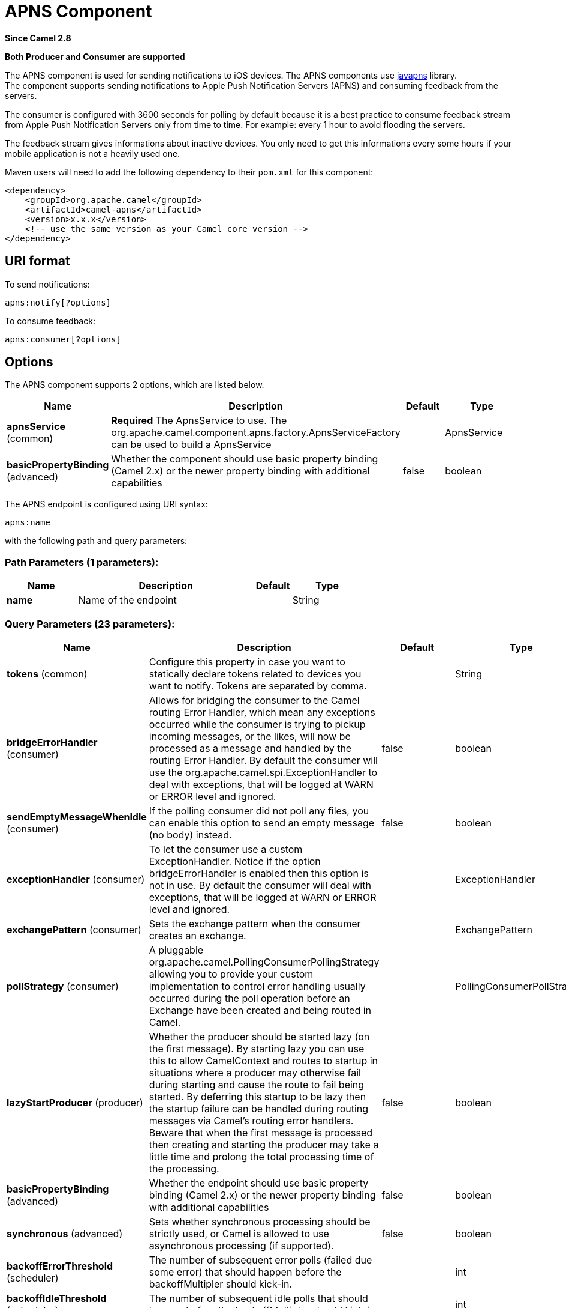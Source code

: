 [[apns-component]]
= APNS Component

*Since Camel 2.8*

// HEADER START
*Both Producer and Consumer are supported*
// HEADER END

The APNS component is used for sending notifications to iOS devices.
The APNS components use https://github.com/notnoop/java-apns[javapns]
library. +
 The component supports sending notifications to Apple Push Notification
Servers (APNS) and consuming feedback from the servers.

The consumer is configured with 3600 seconds for polling by default
because it is a best practice to consume feedback stream from Apple Push
Notification Servers only from time to time. For example: every 1 hour
to avoid flooding the servers.

The feedback stream gives informations about inactive devices. You only
need to get this informations every some hours if your mobile
application is not a heavily used one.

Maven users will need to add the following dependency to their `pom.xml`
for this component:

[source,xml]
------------------------------------------------------------
<dependency>
    <groupId>org.apache.camel</groupId>
    <artifactId>camel-apns</artifactId>
    <version>x.x.x</version>
    <!-- use the same version as your Camel core version -->
</dependency>
------------------------------------------------------------

== URI format

To send notifications:

[source,java]
---------------------
apns:notify[?options]
---------------------

To consume feedback:

[source,java]
-----------------------
apns:consumer[?options]
-----------------------

== Options



// component options: START
The APNS component supports 2 options, which are listed below.



[width="100%",cols="2,5,^1,2",options="header"]
|===
| Name | Description | Default | Type
| *apnsService* (common) | *Required* The ApnsService to use. The org.apache.camel.component.apns.factory.ApnsServiceFactory can be used to build a ApnsService |  | ApnsService
| *basicPropertyBinding* (advanced) | Whether the component should use basic property binding (Camel 2.x) or the newer property binding with additional capabilities | false | boolean
|===
// component options: END




// endpoint options: START
The APNS endpoint is configured using URI syntax:

----
apns:name
----

with the following path and query parameters:

=== Path Parameters (1 parameters):


[width="100%",cols="2,5,^1,2",options="header"]
|===
| Name | Description | Default | Type
| *name* | Name of the endpoint |  | String
|===


=== Query Parameters (23 parameters):


[width="100%",cols="2,5,^1,2",options="header"]
|===
| Name | Description | Default | Type
| *tokens* (common) | Configure this property in case you want to statically declare tokens related to devices you want to notify. Tokens are separated by comma. |  | String
| *bridgeErrorHandler* (consumer) | Allows for bridging the consumer to the Camel routing Error Handler, which mean any exceptions occurred while the consumer is trying to pickup incoming messages, or the likes, will now be processed as a message and handled by the routing Error Handler. By default the consumer will use the org.apache.camel.spi.ExceptionHandler to deal with exceptions, that will be logged at WARN or ERROR level and ignored. | false | boolean
| *sendEmptyMessageWhenIdle* (consumer) | If the polling consumer did not poll any files, you can enable this option to send an empty message (no body) instead. | false | boolean
| *exceptionHandler* (consumer) | To let the consumer use a custom ExceptionHandler. Notice if the option bridgeErrorHandler is enabled then this option is not in use. By default the consumer will deal with exceptions, that will be logged at WARN or ERROR level and ignored. |  | ExceptionHandler
| *exchangePattern* (consumer) | Sets the exchange pattern when the consumer creates an exchange. |  | ExchangePattern
| *pollStrategy* (consumer) | A pluggable org.apache.camel.PollingConsumerPollingStrategy allowing you to provide your custom implementation to control error handling usually occurred during the poll operation before an Exchange have been created and being routed in Camel. |  | PollingConsumerPollStrategy
| *lazyStartProducer* (producer) | Whether the producer should be started lazy (on the first message). By starting lazy you can use this to allow CamelContext and routes to startup in situations where a producer may otherwise fail during starting and cause the route to fail being started. By deferring this startup to be lazy then the startup failure can be handled during routing messages via Camel's routing error handlers. Beware that when the first message is processed then creating and starting the producer may take a little time and prolong the total processing time of the processing. | false | boolean
| *basicPropertyBinding* (advanced) | Whether the endpoint should use basic property binding (Camel 2.x) or the newer property binding with additional capabilities | false | boolean
| *synchronous* (advanced) | Sets whether synchronous processing should be strictly used, or Camel is allowed to use asynchronous processing (if supported). | false | boolean
| *backoffErrorThreshold* (scheduler) | The number of subsequent error polls (failed due some error) that should happen before the backoffMultipler should kick-in. |  | int
| *backoffIdleThreshold* (scheduler) | The number of subsequent idle polls that should happen before the backoffMultipler should kick-in. |  | int
| *backoffMultiplier* (scheduler) | To let the scheduled polling consumer backoff if there has been a number of subsequent idles/errors in a row. The multiplier is then the number of polls that will be skipped before the next actual attempt is happening again. When this option is in use then backoffIdleThreshold and/or backoffErrorThreshold must also be configured. |  | int
| *delay* (scheduler) | Milliseconds before the next poll. You can also specify time values using units, such as 60s (60 seconds), 5m30s (5 minutes and 30 seconds), and 1h (1 hour). | 500 | long
| *greedy* (scheduler) | If greedy is enabled, then the ScheduledPollConsumer will run immediately again, if the previous run polled 1 or more messages. | false | boolean
| *initialDelay* (scheduler) | Milliseconds before the first poll starts. You can also specify time values using units, such as 60s (60 seconds), 5m30s (5 minutes and 30 seconds), and 1h (1 hour). | 1000 | long
| *repeatCount* (scheduler) | Specifies a maximum limit of number of fires. So if you set it to 1, the scheduler will only fire once. If you set it to 5, it will only fire five times. A value of zero or negative means fire forever. | 0 | long
| *runLoggingLevel* (scheduler) | The consumer logs a start/complete log line when it polls. This option allows you to configure the logging level for that. | TRACE | LoggingLevel
| *scheduledExecutorService* (scheduler) | Allows for configuring a custom/shared thread pool to use for the consumer. By default each consumer has its own single threaded thread pool. |  | ScheduledExecutorService
| *scheduler* (scheduler) | To use a cron scheduler from either camel-spring or camel-quartz component | none | String
| *schedulerProperties* (scheduler) | To configure additional properties when using a custom scheduler or any of the Quartz, Spring based scheduler. |  | Map
| *startScheduler* (scheduler) | Whether the scheduler should be auto started. | true | boolean
| *timeUnit* (scheduler) | Time unit for initialDelay and delay options. | MILLISECONDS | TimeUnit
| *useFixedDelay* (scheduler) | Controls if fixed delay or fixed rate is used. See ScheduledExecutorService in JDK for details. | true | boolean
|===
// endpoint options: END
// spring-boot-auto-configure options: START
== Spring Boot Auto-Configuration

When using Spring Boot make sure to use the following Maven dependency to have support for auto configuration:

[source,xml]
----
<dependency>
  <groupId>org.apache.camel</groupId>
  <artifactId>camel-apns-starter</artifactId>
  <version>x.x.x</version>
  <!-- use the same version as your Camel core version -->
</dependency>
----


The component supports 3 options, which are listed below.



[width="100%",cols="2,5,^1,2",options="header"]
|===
| Name | Description | Default | Type
| *camel.component.apns.apns-service* | The ApnsService to use. The org.apache.camel.component.apns.factory.ApnsServiceFactory can be used to build a ApnsService. The option is a com.notnoop.apns.ApnsService type. |  | String
| *camel.component.apns.basic-property-binding* | Whether the component should use basic property binding (Camel 2.x) or the newer property binding with additional capabilities | false | Boolean
| *camel.component.apns.enabled* | Enable apns component | true | Boolean
|===
// spring-boot-auto-configure options: END



You can append query options to the URI in the following format,
`?option=value&option=value&...`

=== Component

The `ApnsComponent` must be configured with a
`com.notnoop.apns.ApnsService`. The service can be created and
configured using the
`org.apache.camel.component.apns.factory.ApnsServiceFactory`. See
further below for an example. And as well in the
https://github.com/apache/camel/tree/master/components/camel-apns[test
source code].

==== SSL Setting
In order to use secure connection, an instance of `org.apache.camel.support.jsse.SSLContextParameters`
 should be injected to `org.apache.camel.component.apns.factory.ApnsServiceFactory` which is
 used to configure the component. See the test resources for an example.
 https://github.com/apache/camel/blob/master/components/camel-apns/src/test/resources/org/apache/camel/component/apns/spring/SpringApnsConsumerTest-context.xml[ssl example]

== Exchange data format

When Camel will fetch feedback data corresponding to inactive devices,
it will retrieve a List of InactiveDevice objects. Each InactiveDevice
object of the retrieved list will be setted as the In body, and then
processed by the consumer endpoint.

== Message Headers

Camel Apns uses these headers.

[width="100%",cols="10%,10%,80%",options="header",]
|=======================================================================
|Property |Default |Description
|`CamelApnsTokens` | |Empty by default.
|`CamelApnsMessageType` |`STRING, PAYLOAD, APNS_NOTIFICATION`  |In case you choose PAYLOAD for the message type, then the message will
be considered as a APNS payload and sent as is. In case you choose
STRING, message will be converted as a APNS payload. From *Camel 2.16*
onwards APNS_NOTIFICATION is used for sending message body as
com.notnoop.apns.ApnsNotification types.
|=======================================================================

== ApnsServiceFactory builder callback

`ApnsServiceFactory` comes with the empty callback method that could be
used to configure (or even replace) the default `ApnsServiceBuilder`
instance. The signature of the method could look as follows:

[source,java]
----------------------------------------------------------------------------------------
protected ApnsServiceBuilder configureServiceBuilder(ApnsServiceBuilder serviceBuilder);
----------------------------------------------------------------------------------------

And could be used like as follows:

[source,java]
-------------------------------------------------------------------------------------------
ApnsServiceFactory proxiedApnsServiceFactory = new ApnsServiceFactory(){
  
  @Override
  protected ApnsServiceBuilder configureServiceBuilder(ApnsServiceBuilder serviceBuilder) {
    return serviceBuilder.withSocksProxy("my.proxy.com", 6666);
  }

};
-------------------------------------------------------------------------------------------

== Samples

=== Camel Xml route

[source,xml]
--------------------------------------------------------------------------------------------------------------------------------------------------------------------
<beans xmlns="http://www.springframework.org/schema/beans"
       xmlns:xsi="http://www.w3.org/2001/XMLSchema-instance"
       xmlns:camel="http://camel.apache.org/schema/spring"
       xsi:schemaLocation="
        http://www.springframework.org/schema/beans http://www.springframework.org/schema/beans/spring-beans-2.5.xsd
        http://camel.apache.org/schema/spring http://camel.apache.org/schema/spring/camel-spring.xsd">

    <!-- Replace by desired values -->
    <bean id="apnsServiceFactory" class="org.apache.camel.component.apns.factory.ApnsServiceFactory">

        <!-- Optional configuration of feedback host and port -->
        <!-- <property name="feedbackHost" value="localhost" /> -->
        <!-- <property name="feedbackPort" value="7843" /> -->

        <!-- Optional configuration of gateway host and port -->
        <!-- <property name="gatewayHost" value="localhost" /> -->
        <!-- <property name="gatewayPort" value="7654" /> -->

        <!-- Declaration of certificate used -->
                <!-- from Camel 2.11 onwards you can use prefix: classpath:, file: to refer to load the certificate from classpath or file. Default it classpath -->
        <property name="certificatePath" value="certificate.p12" />
        <property name="certificatePassword" value="MyCertPassword" />

        <!-- Optional connection strategy - By Default: No need to configure -->
        <!-- Possible options: NON_BLOCKING, QUEUE, POOL or Nothing -->
        <!-- <property name="connectionStrategy" value="POOL" /> -->
        <!-- Optional pool size -->
        <!-- <property name="poolSize" value="15" /> -->

        <!-- Optional connection strategy - By Default: No need to configure -->
        <!-- Possible options: EVERY_HALF_HOUR, EVERY_NOTIFICATION or Nothing (Corresponds to NEVER javapns option) -->
        <!-- <property name="reconnectionPolicy" value="EVERY_HALF_HOUR" /> -->
    </bean>

    <bean id="apnsService" factory-bean="apnsServiceFactory" factory-method="getApnsService" />

    <!-- Replace this declaration by wanted configuration -->
    <bean id="apns" class="org.apache.camel.component.apns.ApnsComponent">
        <property name="apnsService" ref="apnsService" />
    </bean>

    <camelContext id="camel-apns-test" xmlns="http://camel.apache.org/schema/spring">
            <route id="apns-test">
                    <from uri="apns:consumer?initialDelay=10&amp;delay=3600&amp;timeUnit=SECONDS" />
                    <to uri="log:org.apache.camel.component.apns?showAll=true&amp;multiline=true" />
                    <to uri="mock:result" />
            </route>
    </camelContext>

</beans>
--------------------------------------------------------------------------------------------------------------------------------------------------------------------

=== Camel Java route

[[APNS-Createcamelcontextanddeclareapnscomponentprogrammatically]]
Create camel context and declare apns component programmatically

[source,java]
----------------------------------------------------------------------------------
    protected CamelContext createCamelContext() throws Exception {
        CamelContext camelContext = super.createCamelContext();

        ApnsServiceFactory apnsServiceFactory = new ApnsServiceFactory();
        apnsServiceFactory.setCertificatePath("classpath:/certificate.p12");
        apnsServiceFactory.setCertificatePassword("MyCertPassword");

        ApnsService apnsService = apnsServiceFactory.getApnsService(camelContext);

        ApnsComponent apnsComponent = new ApnsComponent(apnsService);
        camelContext.addComponent("apns", apnsComponent);

        return camelContext;
    }
----------------------------------------------------------------------------------

[[APNS-ApnsProducer-iOStargetdevicedynamicallyconfiguredviaheader:"CamelApnsTokens"]]
ApnsProducer - iOS target device dynamically configured via header:
`"CamelApnsTokens"`

[source,java]
---------------------------------------------------------------------------------------
    protected RouteBuilder createRouteBuilder() throws Exception {
        return new RouteBuilder() {
            public void configure() throws Exception {
                from("direct:test")
                    .setHeader(ApnsConstants.HEADER_TOKENS, constant(IOS_DEVICE_TOKEN))
                    .to("apns:notify");
                }
        }
    }
---------------------------------------------------------------------------------------

[[APNS-ApnsProducer-iOStargetdevicestaticallyconfiguredviauri]]
ApnsProducer - iOS target device statically configured via uri

[source,java]
------------------------------------------------------------------
    protected RouteBuilder createRouteBuilder() throws Exception {
        return new RouteBuilder() {
            public void configure() throws Exception {
                from("direct:test").
                to("apns:notify?tokens=" + IOS_DEVICE_TOKEN);
            }
        };
    }
------------------------------------------------------------------

[[APNS-ApnsConsumer]]
ApnsConsumer

[source,java]
--------------------------------------------------------------------------
from("apns:consumer?initialDelay=10&delay=3600&timeUnit=SECONDS")
    .to("log:com.apache.camel.component.apns?showAll=true&multiline=true")
    .to("mock:result");
--------------------------------------------------------------------------

